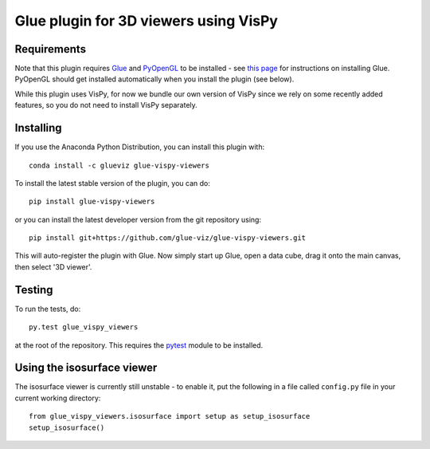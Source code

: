 Glue plugin for 3D viewers using VisPy
======================================

|Actions Status| |Coverage Status|

Requirements
------------

Note that this plugin requires `Glue <http://glueviz.org/>`__ and
`PyOpenGL <http://pyopengl.sourceforge.net/>`__ to be installed - see
`this page <http://glueviz.org/en/latest/installation.html>`__ for
instructions on installing Glue. PyOpenGL should get installed
automatically when you install the plugin (see below).

While this plugin uses VisPy, for now we bundle our own version of VisPy
since we rely on some recently added features, so you do not need to
install VisPy separately.

Installing
----------

If you use the Anaconda Python Distribution, you can install this plugin
with::

    conda install -c glueviz glue-vispy-viewers

To install the latest stable version of the plugin, you can do::

    pip install glue-vispy-viewers

or you can install the latest developer version from the git repository
using::

    pip install git+https://github.com/glue-viz/glue-vispy-viewers.git

This will auto-register the plugin with Glue. Now simply start up Glue,
open a data cube, drag it onto the main canvas, then select '3D viewer'.

Testing
-------

To run the tests, do::

    py.test glue_vispy_viewers

at the root of the repository. This requires the
`pytest <http://pytest.org>`__ module to be installed.

Using the isosurface viewer
---------------------------

The isosurface viewer is currently still unstable - to enable it, put
the following in a file called ``config.py`` file in your current
working directory::

    from glue_vispy_viewers.isosurface import setup as setup_isosurface
    setup_isosurface()

.. |Actions Status| image:: https://github.com/glue-viz/glue-vispy-viewers/workflows/CI%20Workflows/badge.svg
    :target: https://github.com/glue-viz/glue-vispy-viewers/actions
    :alt: Glue's GitHub Actions CI Status
.. |Coverage Status| image:: https://codecov.io/gh/glue-viz/glue-vispy-viewers/branch/master/graph/badge.svg
   :target: https://codecov.io/gh/glue-viz/glue-vispy-viewers
